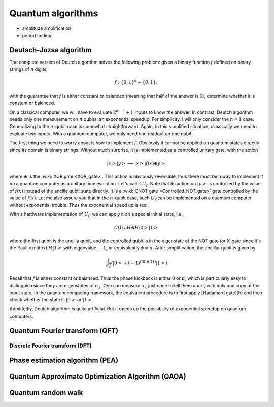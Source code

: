 ******************
Quantum algorithms
******************

* amplitude amplification
* period finding


Deutsch-Jozsa algorithm
=======================

The complete version of Deutch algorithm solves the following problem: given a binary function :math:`f` defined on binary strings of :math:`n` digits,

.. math:: f:\{0, 1\}^n \rightarrow \{0, 1\},

with the guarantee that :math:`f` is either constant or balanced (meaning that half of the answer is 0),
determine whether it is constant or balanced.

On a classical computer, we will have to evaluate :math:`2^{n-1}+1` inputs to know the answer.
In contrast, Deutch algorithm needs only one measurement on :math:`n` qubits: an exponential speedup!
For simplicity, I will only consider the :math:`n=1` case.
Generalizing to the :math:`n`-qubit case is somewhat straightforward.
Again, in this simplified situation, classically we need to evaluate two inputs.
With a quantum computer, we only need one readout on one qubit.

The first thing we need to worry about is how to implement :math:`f`.
Obviously it cannot be applied on quantum states directly since its domain is binary strings.
Without much surprise, it is implemented as a controlled unitary gate,
with the action

.. math:: \left|x\right>\left|y\right> \longrightarrow \left|x\right> \left|f(x)\oplus y\right>

where :math:`\oplus` is the :wiki:`XOR gate <XOR_gate>`.
This action is obviously reversible, thus there must be a way to implement it on a quantum computer as a unitary time evolution.
Let's call it :math:`U_f`.
Note that its action on :math:`\left|y\right>` is controlled by the value of :math:`f(x)` instead of the ancilla qubit state directly.
It is a :wiki:`CNOT gate <Controlled_NOT_gate>` gate controlled by the value of :math:`f(x)`.
Let me also assure you that in the :math:`n`-qubit case,
such :math:`U_f` can be implemented on a quantum computer without exponential trouble.
Thus the exponential speed up is real.

With a hardware implementation of :math:`U_f`, we can apply it on a special initial state, i.e.,

.. math:: C(U_f) H\otimes H\left|0\right>\left|1\right>

where the first qubit is the ancilla qubit,
and the controlled qubit is in the eigenstate of the NOT gate (or X-gate since it's the Pauli x matrix) :math:`H\left|1\right>` with eigenvalue :math:`-1`, or equivalently :math:`\phi=\pi`.
After simplification, the ancillar qubit is given by

.. math:: \frac{1}{\sqrt 2}\left(\left|0\right> + (-1)^{f(0) \oplus f(1)}\left|1\right>\right)

Recall that :math:`f` is either constant or balanced.
Thus the phase kickback is either :math:`0` or :math:`\pi`,
which is particularly easy to distinguish since they are eigenstates of :math:`\sigma_x`.
One can measure :math:`\sigma_x` just once to tell them apart,
with only one copy of the input state.
In the quantum computing framework, the equivalent procedure is to first apply [Hadamard gate][h] and then check whether the state is :math:`\left|0\right>` or :math:`\left|1\right>`.

Admittedly, Deutch algorithm is quite artificial.
But it opens up the possibility of exponential speedup on quantum computers.

Quantum Fourier transform (QFT)
===============================


Discrete Fourier transform (DFT)
--------------------------------

Phase estimation algorithm (PEA)
================================



Quantum Approximate Optimization Algorithm (QAOA)
=================================================

Quantum random walk
===================
